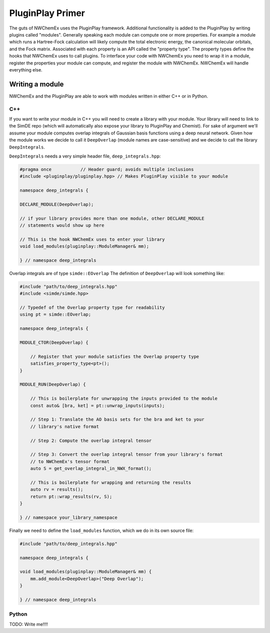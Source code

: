 .. Copyright 2022 NWChemEx-Project
..
.. Licensed under the Apache License, Version 2.0 (the "License");
.. you may not use this file except in compliance with the License.
.. You may obtain a copy of the License at
..
.. http://www.apache.org/licenses/LICENSE-2.0
..
.. Unless required by applicable law or agreed to in writing, software
.. distributed under the License is distributed on an "AS IS" BASIS,
.. WITHOUT WARRANTIES OR CONDITIONS OF ANY KIND, either express or implied.
.. See the License for the specific language governing permissions and
.. limitations under the License.

******************
PluginPlay Primer
******************

The guts of NWChemEx uses the PluginPlay framework. Additional functionality is added 
to the PluginPlay by writing plugins called "modules". Generally speaking each module 
can compute one or more properties. For example a module which runs a 
Hartree-Fock calculation will likely compute the total electronic energy, the
canonical molecular orbitals, and the Fock matrix. Associated with each property
is an API called the "property type". The property types define the hooks that
NWChemEx uses to call plugins. To interface your code with NWChemEx you need to
wrap it in a module, register the properties your module can compute, and 
register the module with NWChemEx. NWChemEx will handle everything else.


Writing a module
================

NWChemEx and the PluginPlay are able to work with modules written in either C++ or in
Python.

C++
---

If you want to write your module in C++ you will need to create a library with
your module. Your library will need to link to the SimDE repo (which 
will automatically also expose your library to PluginPlay and Chemist). For sake of
argument we'll assume your module computes overlap integrals of Gaussian basis
functions using a deep neural network. Given how the module works we decide to 
call it ``DeepOverlap`` (module names are case-sensitive) and we decide to call
the library ``DeepIntegrals``.

``DeepIntegrals`` needs a very simple header file, ``deep_integrals.hpp``:

.. code:: c++

   #pragma once           // Header guard; avoids multiple inclusions
   #include <pluginplay/pluginplay.hpp> // Makes PluginPlay visible to your module

   namespace deep_integrals {

   DECLARE_MODULE(DeepOverlap);
    
   // if your library provides more than one module, other DECLARE_MODULE 
   // statements would show up here 

   // This is the hook NWChemEx uses to enter your library
   void load_modules(pluginplay::ModuleManager& mm);

   } // namespace deep_integrals


Overlap integrals are of type ``simde::EOverlap`` 
The definition of ``DeepOverlap`` will look something like:

.. code:: c++

   #include "path/to/deep_integrals.hpp"
   #include <simde/simde.hpp>

   // Typedef of the Overlap property type for readability
   using pt = simde::EOverlap;

   namespace deep_integrals {
    
   MODULE_CTOR(DeepOverlap) {

       // Register that your module satisfies the Overlap property type
       satisfies_property_type<pt>();
   }
    
   MODULE_RUN(DeepOverlap) {

       // This is boilerplate for unwrapping the inputs provided to the module
       const auto& [bra, ket] = pt::unwrap_inputs(inputs);

       // Step 1: Translate the AO basis sets for the bra and ket to your 
       // library's native format
         
       // Step 2: Compute the overlap integral tensor

       // Step 3: Convert the overlap integral tensor from your library's format 
       // to NWChemEx's tensor format 
       auto S = get_overlap_integral_in_NWX_format();  

       // This is boilerplate for wrapping and returning the results
       auto rv = results();
       return pt::wrap_results(rv, S);
   }

   } // namespace your_library_namespace

Finally we need to define the ``load_modules`` function, which we do in its own
source file:

.. code:: c++

   #include "path/to/deep_integrals.hpp"

   namespace deep_integrals {

   void load_modules(pluginplay::ModuleManager& mm) {
       mm.add_module<DeepOverlap>("Deep Overlap");
   }

   } // namespace deep_integrals
   
Python
------

TODO: Write me!!!!

